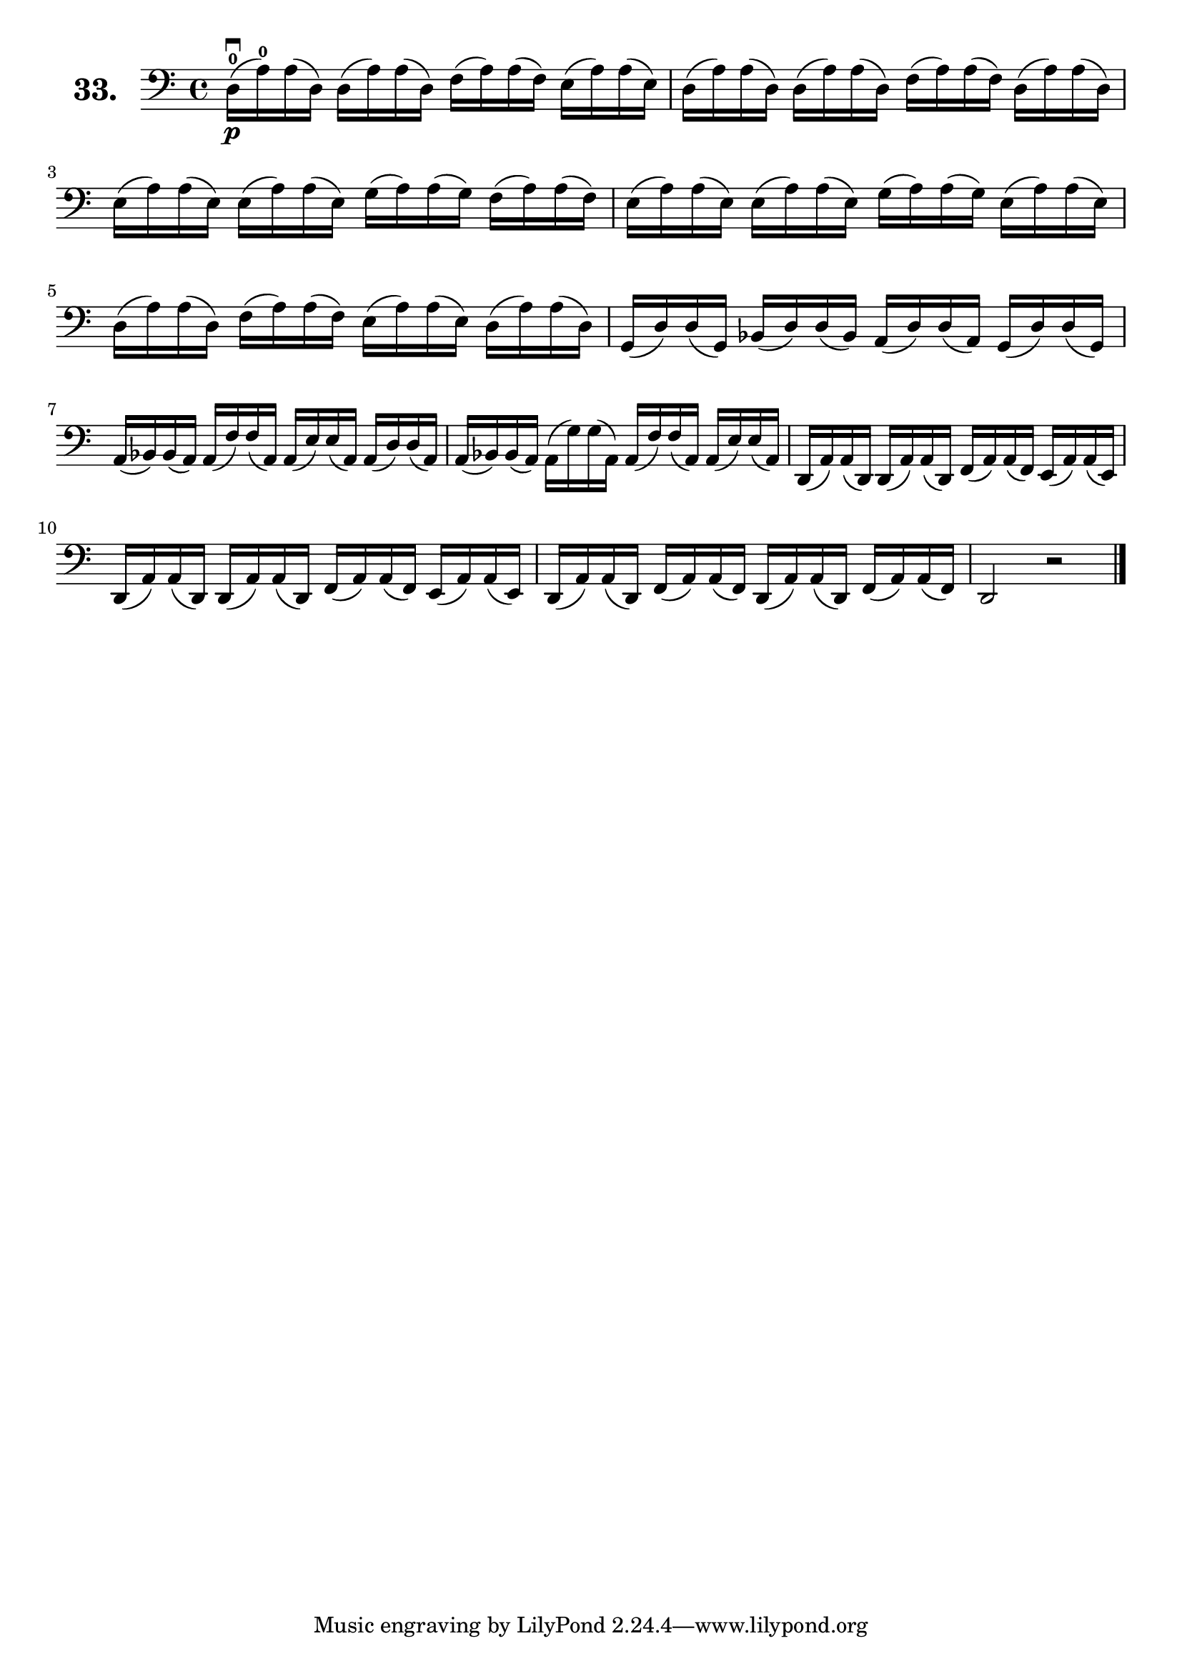 \version "2.18.2"

\score {
  \new StaffGroup = "" \with {
    instrumentName = \markup { \bold \huge { \larger "33." }}
  }
  <<
    \new Staff = "celloI" \with { midiInstrument = #"cello" }
    \relative c {
      \clef bass
      \key c \major
      \time 4/4
      d16\downbow\p-0( a'-0) a( d,) d( a') a( d,) f( a) a( f) e( a) a( e) | %01
      d( a') a( d,) d( a') a( d,) f( a) a( f) d( a') a( d,)               | %02
      e( a) a( e) e( a) a( e) g( a) a( g) f( a) a( f)                     | %03
      e( a) a( e) e( a) a( e) g( a) a( g) e( a) a( e)                     | %04
      d( a') a( d,) f( a) a( f) e( a) a( e) d( a') a( d,)                 | %05
      g,( d') d( g,) bes( d) d( bes) a( d) d( a) g( d') d( g,)            | %06
      a( bes) bes( a) a( f') f( a,) a( e') e( a,) a( d) d( a)             | %07
      a( bes) bes( a) a( g') g( a,) a( f') f( a,) a( e') e( a,)           | %08
      d,( a') a( d,) d( a') a( d,) f( a) a( f) e( a) a( e)                | %09
      d( a') a( d,) d( a') a( d,) f( a) a( f) e( a) a( e)                 | %10
      d( a') a( d,) f( a) a( f) d( a') a( d,) f( a) a( f)                 | %11
      d2 r \bar "|."                                                      | %12
    }
  >>
  \layout {}
  \midi {}
  \header {
    composer = "Sebastian Lee"
    %opus = "Op. 70"
  }
}
